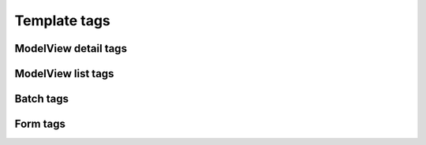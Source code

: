 .. _templatetags:

=============
Template tags
=============


ModelView detail tags
=====================

.. module:: towel.templatetags.modelview_detail

.. function:: model_details

   Yields a list of ``(verbose_name, value)`` tuples for all local model
   fields::

       {% load modelview_detail %}

       <table>
       {% for title, value in object|model_details %}
           <tr>
               <th>{{ title }}</th>
               <td>{{ value }}<td>
           </tr>
       {% endfor %}
       </table>


ModelView list tags
===================

.. module:: towel.templatetags.modelview_list

.. function:: model_row

   Requires a list of fields which should be shown in columns on a list page.
   The fields may also be callables. ForeignKey fields are automatically
   converted into links::

       {% load modelview_list %}

       <table>
       {% for object in object_list %}
           <tr>
               {% for title, value in object|model_row:"__unicode__,author %}
                   <td>{{ value }}</td>
               {% endfor %}
           </tr>
       {% endfor %}
       </table>


.. function:: pagination

   Uses ``_pagination.html`` to display a nicely formatted pagination section.
   An additional parameter may be provided if the pagination should behave
   differently depending on where it is shown; it is passed to ``_pagination.html``
   as ``where``::

       {% load modelview_list %}

       {% if paginator %}{% pagination page paginator "top" %}{% endif %}

       {# list / table code ... #}

       {% if paginator %}{% pagination page paginator "bottom" %}{% endif %}


   As long as ``paginate_by`` is set on the ModelView, a paginator object is
   always provided. The ``{% if paginator %}`` is used because you cannot
   be sure that pagination is used at all in a generic list template.

   This template tag needs the ``django.core.context_processors.request``
   context processor.


.. function:: querystring

   URL-encodes the passed ``dict`` in a format suitable for pagination. ``page``
   and ``all`` are excluded by default::

       {% load modelview_list %}

       <a href="?{{ request.GET|querystring }}&page=1">Back to first page</a>

       {# equivalent, but longer: #}
       <a href="?{{ request.GET|querystring:"page,all" }}&page=1">Back to first page</a>


.. function:: ordering_link

   Shows a link suitable for changing the ordering of objects in the
   list view::

       {% ordering_link "state" request title=_('State') %}
       {% ordering_link "date" request title=_('Due date') %}

   ``ordering_link`` has an optional argument, ``base_url`` which is
   useful if you need to customize the link part before the question
   mark.

   The resulting link has the following form::

       <a class="ordering [asc|desc|]" href="base_url?o=-state">title</a>

   or::

       <a class="ordering [asc|desc|]" href="base_url?o=state">title</a>


Batch tags
==========

.. module:: towel.templatetags.towel_batch_tags

.. function:: batch_checkbox

   Returns the checkbox for batch processing::

       {% load towel_batch_tags %}

       {% for object in object_list %}
           {# ... #}
           {% batch_checkbox batch_form object.id %}
           {# ... #}
       {% endfor %}


Form tags
=========

.. module:: towel.templatetags.towel_form_tags

.. function:: form_items

   Returns the concatenated result of running ``{% form_item field %}`` on every
   form field.


.. function:: form_item

   Uses ``_form_item.html`` to render a form field. The default template
   renders a table row, and includes:

   * ``help_text`` after the form field in a ``p.help``
   * ``invalid`` and ``required`` classes on the row


.. function:: form_item_plain

   Uses ``_form_item_plain.html`` to render a form field, f.e. inside a table
   cell. The default template puts the form field inside a ``<span>`` tag
   with various classes depending on the state of the form field such as
   ``invalid`` and ``required``.


.. function:: form_errors

   Shows form and formset errors using ``_form_errors.html``. You can pass
   a list of forms, formsets, lists containing forms and formsets and dicts
   containing forms and formsets as values.

   Variables which do not exist are silently ignored::

       {% load towel_form_tags %}

       {% form_errors publisher_form books_formset %}


.. function:: dynamic_formset

   This is a very convenient block tag which can be used to build dynamic
   formsets, which means formsets where new forms can be added with
   javascript (jQuery)::

       {% load towel_form_tags %}

       <script type="text/javascript" src="PATH_TO_JQUERY.JS"></script>
       <script type="text/javascript" src="{{ STATIC_URL }}towel/towel.js"></script>
       <style type="text/css">.empty { display: none; }</style>

       <form method="post" action=".">{% csrf_token %}
           {% form_errors form formset %}

           <table>
           {% for field in form %}{% form_item field %}{% endfor %}
           </table>

           <h2>Formset</h2>

           <table>
               <thead><tr>
                   <th>Field 1</th>
                   <th>Field 2</th>
                   <th></th>
               </tr></thead>
               <tbody>
               {% dynamic_formset formset "formset-prefix" %}
                   <tr id="{{ form_id }}" {% if empty %}class="empty"{% endif %}>
                       <td>
                           {{ form.id }}
                           {% form_item_plain form.field1 %}
                       </td>
                       <td>{% form_item_plain form.field2 %}</td>
                       <td>{{ form.DELETE }}</td>
                   </tr>
               {% enddynamic_formset %}
               </tbody>
           </table>

           <button type="button" onclick="towel_add_subform('formset-prefix')">
               Add row to formset</button>

           <button type="submit">Save</button>
       </form>

   The formset-prefix must correspond to the prefix used when initializing
   the FormSet in your Python code. You should pass ``extra=0`` when creating
   the FormSet class; any additional forms are better created using
   ``towel_add_subform``.
